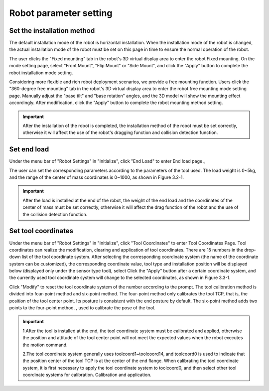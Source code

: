 Robot parameter setting
===========================

Set the installation method
----------------------------

The default installation mode of the robot is horizontal installation. When the installation mode of the robot is changed, the actual installation mode of the robot must be set on this page in time to ensure the normal operation of the robot.

The user clicks the "Fixed mounting" tab in the robot's 3D virtual display area to enter the robot Fixed mounting. On the mode setting page, select "Front Mount", "Flip Mount" or "Side Mount", and click the "Apply" button to complete the robot installation mode setting.

.. image:: teaching_pendant_software/025.png
   :width: 6in
   :align: center

.. centered:: Figure 3.1-1 Fixed mounting

Considering more flexible and rich robot deployment scenarios, we provide a free mounting function. Users click the "360-degree free mounting" tab in the robot's 3D virtual display area to enter the robot free mounting mode setting page. Manually adjust the "base tilt" and "base rotation" angles, and the 3D model will show the mounting effect accordingly. After modification, click the "Apply" button to complete the robot mounting method setting.

.. image:: teaching_pendant_software/026.png
   :width: 6in
   :align: center
   
.. centered:: Figure 3.1-2 360 degree free mounting

.. important::
   After the installation of the robot is completed, the installation method of the robot must be set correctly, otherwise it will affect the use of the robot's dragging function and collision detection function.

Set end load
--------------------

Under the menu bar of "Robot Settings" in "Initialize", click "End Load" to enter End load page 。

.. image:: teaching_pendant_software/044.png
   :width: 3in
   :align: center

.. centered:: Figure 3.2-1 Schematic diagram of load setting

The user can set the corresponding parameters according to the parameters of the tool used. The load weight is 0~5kg, and the range of the center of mass coordinates is 0~1000, as shown in Figure 3.2-1.

.. important:: 
   After the load is installed at the end of the robot, the weight of the end load and the coordinates of the center of mass must be set correctly, otherwise it will affect the drag function of the robot and the use of the collision detection function.

Set tool coordinates
--------------------

Under the menu bar of "Robot Settings" in "Initialize", click "Tool Coordinates" to enter Tool Coordinates Page. Tool coordinates can realize the modification, clearing and application of tool coordinates. There are 15 numbers in the drop-down list of the tool coordinate system. After selecting the corresponding coordinate system (the name of the coordinate system can be customized), the corresponding coordinate value, tool type and installation position will be displayed below (displayed only under the sensor type tool), select Click the "Apply" button after a certain coordinate system, and the currently used tool coordinate system will change to the selected coordinates, as shown in Figure 3.3-1.

Click "Modify" to reset the tool coordinate system of the number according to the prompt. The tool calibration method is divided into four-point method and six-point method. The four-point method only calibrates the tool TCP, that is, the position of the tool center point. Its posture is consistent with the end posture by default. The six-point method adds two points to the four-point method. , used to calibrate the pose of the tool.

.. image:: teaching_pendant_software/027.png
   :width: 3in
   :align: center

.. centered:: Figure 3.3-1 Set tool coordinates

.. image:: teaching_pendant_software/028.png
   :width: 3in
   :align: center

.. centered:: Figure 3.3-2 Set tool coordinates

.. important:: 
   1.After the tool is installed at the end, the tool coordinate system must be calibrated and applied, otherwise the position and attitude of the tool center point will not meet the expected values when the robot executes the motion command.

   2.The tool coordinate system generally uses toolcoord1~toolcoord14, and toolcoord0 is used to indicate that the position center of the tool TCP is at the center of the end flange. When calibrating the tool coordinate system, it is first necessary to apply the tool coordinate system to toolcoord0, and then select other tool coordinate systems for calibration. Calibration and application.
